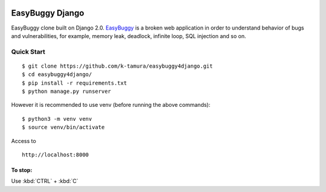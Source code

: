  .. image:: https://travis-ci.com/k-tamura/easybuggy4django.svg?branch=master&style=flat
    :target: https://travis-ci.com/k-tamura/easybuggy4django
    :alt: Build status
 
 .. image:: https://img.shields.io/badge/License-MIT-yellow.svg?style=flat
    :target: https://opensource.org/licenses/MIT
    :alt: License

 .. image:: https://img.shields.io/github/release/k-tamura/easybuggy4django.svg?style=flat
    :target: https://github.com/k-tamura/easybuggy4django/releases/latest
    :alt: Latest Version

EasyBuggy Django
================

EasyBuggy clone built on Django 2.0.
`EasyBuggy <https://github.com/k-tamura/easybuggy>`__ is a broken web
application in order to understand behavior of bugs and vulnerabilities,
for example, memory leak, deadlock, infinite loop, SQL injection and so
on.

.. image:: /static/easybuggy.png

Quick Start
--------------------

::

    $ git clone https://github.com/k-tamura/easybuggy4django.git
    $ cd easybuggy4django/
    $ pip install -r requirements.txt
    $ python manage.py runserver

However it is recommended to use venv (before running the above commands):

::

    $ python3 -m venv venv
    $ source venv/bin/activate

Access to

::

    http://localhost:8000

To stop:
^^^^^^^^

Use :kbd:`CTRL` + :kbd:`C`

